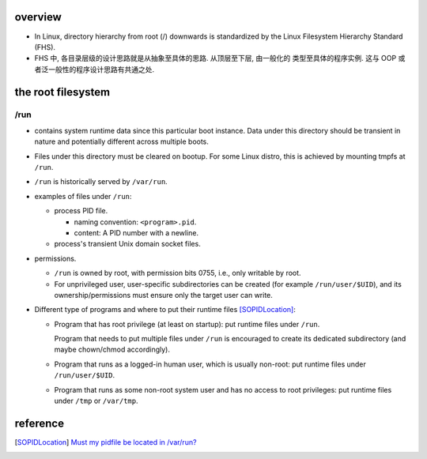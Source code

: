 overview
========

- In Linux, directory hierarchy from root (/) downwards is standardized by
  the Linux Filesystem Hierarchy Standard (FHS).

- FHS 中, 各目录层级的设计思路就是从抽象至具体的思路. 从顶层至下层, 由一般化的
  类型至具体的程序实例. 这与 OOP 或者泛一般性的程序设计思路有共通之处.

the root filesystem
===================

/run
----

- contains system runtime data since this particular boot instance.
  Data under this directory should be transient in nature and potentially
  different across multiple boots.

- Files under this directory must be cleared on bootup. For some Linux distro,
  this is achieved by mounting tmpfs at ``/run``.

- ``/run`` is historically served by ``/var/run``.

- examples of files under ``/run``:

  * process PID file.
    
    - naming convention: ``<program>.pid``.

    - content: A PID number with a newline.

  * process's transient Unix domain socket files.

- permissions.

  * ``/run`` is owned by root, with permission bits 0755, i.e., only writable
    by root.

  * For unprivileged user, user-specific subdirectories can be created (for
    example ``/run/user/$UID``), and its ownership/permissions must ensure only
    the target user can write.

- Different type of programs and where to put their runtime files
  [SOPIDLocation]_:

  * Program that has root privilege (at least on startup): put runtime
    files under ``/run``.
    
    Program that needs to put multiple files under ``/run`` is encouraged to
    create its dedicated subdirectory (and maybe chown/chmod accordingly).

  * Program that runs as a logged-in human user, which is usually non-root:
    put runtime files under ``/run/user/$UID``.

  * Program that runs as some non-root system user and has no access to 
    root privileges: put runtime files under ``/tmp`` or ``/var/tmp``.

reference
=========

.. [SOPIDLocation] `Must my pidfile be located in /var/run? <https://stackoverflow.com/questions/5173636/must-my-pidfile-be-located-in-var-run>`_

